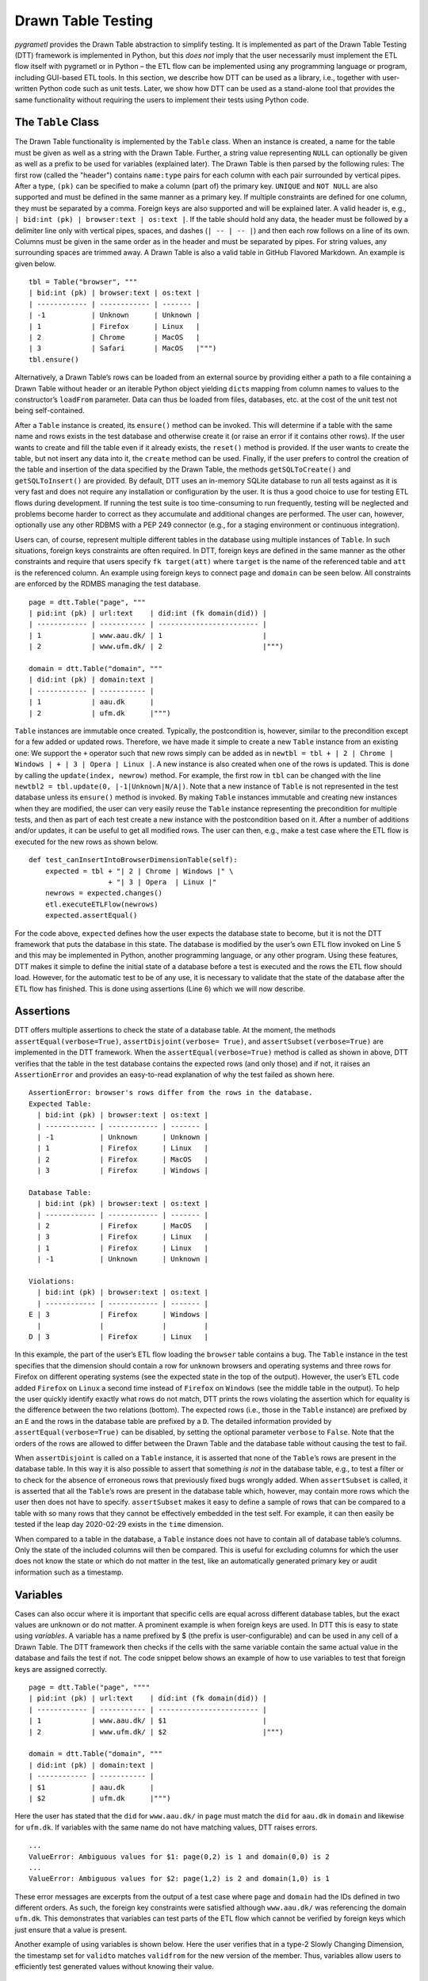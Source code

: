 .. _testing:

Drawn Table Testing
===================
*pygrametl* provides the Drawn Table abstraction to simplify testing.
It is implemented as part of the Drawn Table Testing (DTT) framework is
implemented in Python, but this *does not* imply that the user necessarily must
implement the ETL flow itself with pygrametl or in Python – the ETL flow can be
implemented using any programming language or program, including GUI-based ETL
tools. In this section, we describe how DTT can be used as a library, i.e.,
together with user-written Python code such as unit tests. Later, we show how
DTT can be used as a stand-alone tool that provides the same functionality
without requiring the users to implement their tests using Python code.

The ``Table`` Class
-------------------
The Drawn Table functionality is implemented by the ``Table`` class.
When an instance is created, a name for the table must be given as well
as a string with the Drawn Table. Further, a string value representing
``NULL`` can optionally be given as well as a prefix to be used for
variables (explained later). The Drawn Table is then parsed by the
following rules: The first row (called the "header") contains
``name:type`` pairs for each column with each pair surrounded by
vertical pipes. After a type, ``(pk)`` can be specified to make a column
(part of) the primary key. ``UNIQUE`` and ``NOT NULL`` are also
supported and must be defined in the same manner as a primary key. If
multiple constraints are defined for one column, they must be separated
by a comma. Foreign keys are also supported and will be explained later.
A valid header is, e.g., ``| bid:int (pk) | browser:text | os:text |``.
If the table should hold any data, the header must be followed by a
delimiter line only with vertical pipes, spaces, and dashes
(``| -- | -- |``) and then each row follows on a line of its own. Columns
must be given in the same order as in the header and must be separated
by pipes. For string values, any surrounding spaces are trimmed away. A
Drawn Table is also a valid table in GitHub Flavored Markdown. An
example is given below.

::

    tbl = Table("browser", """
    | bid:int (pk) | browser:text | os:text |
    | ------------ | ------------ | ------- |
    | -1           | Unknown      | Unknown |
    | 1            | Firefox      | Linux   |
    | 2            | Chrome       | MacOS   |
    | 3            | Safari       | MacOS   |""")
    tbl.ensure()

Alternatively, a Drawn Table’s rows can be loaded from an external
source by providing either a path to a file containing a Drawn Table
without header or an iterable Python object yielding ``dict``\ s mapping
from column names to values to the constructor’s ``loadFrom`` parameter.
Data can thus be loaded from files, databases, etc. at the cost of the
unit test not being self-contained.

After a ``Table`` instance is created, its ``ensure()`` method can be
invoked. This will determine if a table with the same name and rows
exists in the test database and otherwise create it (or raise an error
if it contains other rows). If the user wants to create and fill the
table even if it already exists, the ``reset()`` method is provided. If
the user wants to create the table, but not insert any data into it, the
``create`` method can be used. Finally, if the user prefers to control
the creation of the table and insertion of the data specified by the
Drawn Table, the methods ``getSQLToCreate()`` and ``getSQLToInsert()``
are provided. By default, DTT uses an in-memory SQLite database to run
all tests against as it is very fast and does not require any
installation or configuration by the user. It is thus a good choice to
use for testing ETL flows during development. If running the test suite
is too time-consuming to run frequently, testing will be neglected and
problems become harder to correct as they accumulate and additional
changes are performed.
The user can, however, optionally use any other RDBMS with a PEP 249
connector (e.g., for a staging environment or continuous integration).

Users can, of course, represent multiple different tables in the
database using multiple instances of ``Table``. In such situations,
foreign keys constraints are often required. In DTT, foreign keys are
defined in the same manner as the other constraints and require that
users specify ``fk target(att)`` where ``target`` is the name of the
referenced table and ``att`` is the referenced column. An example using
foreign keys to connect ``page`` and ``domain`` can be seen below. All
constraints are enforced by the RDMBS managing the test database.

::

    page = dtt.Table("page", """
    | pid:int (pk) | url:text    | did:int (fk domain(did)) |
    | ------------ | ----------- | ------------------------ |
    | 1            | www.aau.dk/ | 1                        |
    | 2            | www.ufm.dk/ | 2                        |""")

    domain = dtt.Table("domain", """
    | did:int (pk) | domain:text |
    | ------------ | ----------- |
    | 1            | aau.dk      |
    | 2            | ufm.dk      |""")

``Table`` instances are immutable once created. Typically, the
postcondition is, however, similar to the precondition except for a few
added or updated rows. Therefore, we have made it simple to create a new
``Table`` instance from an existing one: We support the ``+`` operator
such that new rows simply can be added as in
``newtbl = tbl + | 2 | Chrome | Windows | + | 3 | Opera | Linux |``. A
new instance is also created when one of the rows is updated. This is
done by calling the ``update(index, newrow)`` method. For example, the
first row in ``tbl`` can be changed with the line
``newtbl2 = tbl.update(0, |-1|Unknown|N/A|)``. Note that a new instance
of ``Table`` is not represented in the test database unless its
``ensure()`` method is invoked. By making ``Table`` instances immutable
and creating new instances when they are modified, the user can very
easily reuse the ``Table`` instance representing the precondition for
multiple tests, and then as part of each test create a new instance with
the postcondition based on it. After a number of additions and/or
updates, it can be useful to get all modified rows. The user can then,
e.g., make a test case where the ETL flow is executed for the new rows
as shown below.

::

    def test_canInsertIntoBrowserDimensionTable(self):
        expected = tbl + "| 2 | Chrome | Windows |" \ 
                       + "| 3 | Opera  | Linux |"
        newrows = expected.changes()
        etl.executeETLFlow(newrows) 
        expected.assertEqual()

For the code above, ``expected`` defines how the user
expects the database state to become, but it is not the DTT framework
that puts the database in this state. The database is modified by the
user’s own ETL flow invoked on Line 5 and this may be implemented in
Python, another programming language, or any other program. Using these
features, DTT makes it simple to define the initial state of a database
before a test is executed and the rows the ETL flow should load.
However, for the automatic test to be of any use, it is necessary to
validate that the state of the database after the ETL flow has finished.
This is done using assertions (Line 6) which we will now describe.


Assertions
----------
DTT offers multiple assertions to check the state of a database table.
At the moment, the methods ``assertEqual(verbose=True)``,
``assertDisjoint(verbose= True)``, and ``assertSubset(verbose=True)``
are implemented in the DTT framework. When the
``assertEqual(verbose=True)`` method is called as shown in
above, DTT verifies that the table in the test database
contains the expected rows (and only those) and if not, it raises an
``AssertionError`` and provides an easy-to-read explanation of why the
test failed as shown here.

::

    AssertionError: browser's rows differ from the rows in the database.
    Expected Table:
      | bid:int (pk) | browser:text | os:text |
      | ------------ | ------------ | ------- |
      | -1           | Unknown      | Unknown |
      | 1            | Firefox      | Linux   |
      | 2            | Firefox      | MacOS   |
      | 3            | Firefox      | Windows |

    Database Table:
      | bid:int (pk) | browser:text | os:text |
      | ------------ | ------------ | ------- |
      | 2            | Firefox      | MacOS   |
      | 3            | Firefox      | Linux   |
      | 1            | Firefox      | Linux   |
      | -1           | Unknown      | Unknown |

    Violations:
      | bid:int (pk) | browser:text | os:text |
      | ------------ | ------------ | ------- |
    E | 3            | Firefox      | Windows |
      |              |              |         |
    D | 3            | Firefox      | Linux   |

In this example, the part of the user’s ETL flow loading the ``browser``
table contains a bug. The ``Table`` instance in the test specifies that
the dimension should contain a row for unknown browsers and operating
systems and three rows for Firefox on different operating systems (see
the expected state in the top of the output). However, the user’s ETL
code added ``Firefox`` on ``Linux`` a second time instead of ``Firefox``
on ``Windows`` (see the middle table in the output). To help the user
quickly identify exactly what rows do not match, DTT prints the rows
violating the assertion which for equality is the difference between the
two relations (bottom). The expected rows (i.e., those in the ``Table``
instance) are prefixed by an ``E`` and the rows in the database table
are prefixed by a ``D``. The detailed information provided by
``assertEqual(verbose=True)`` can be disabled, by setting the optional
parameter ``verbose`` to ``False``. Note that the orders of the rows are
allowed to differ between the Drawn Table and the database table without
causing the test to fail.

When ``assertDisjoint`` is called on a ``Table`` instance, it is
asserted that none of the ``Table``\ ’s rows are present in the database
table. In this way it is also possible to assert that something *is not*
in the database table, e.g., to test a filter or to check for the
absence of erroneous rows that previously fixed bugs wrongly added. When
``assertSubset`` is called, it is asserted that all the ``Table``\ ’s
rows are present in the database table which, however, may contain more
rows which the user then does not have to specify. ``assertSubset``
makes it easy to define a sample of rows that can be compared to a table
with so many rows that they cannot be effectively embedded in the test
self. For example, it can then easily be tested if the leap day
2020-02-29 exists in the ``time`` dimension.

When compared to a table in the database, a ``Table`` instance does not
have to contain all of database table’s columns. Only the state of the
included columns will then be compared. This is useful for excluding
columns for which the user does not know the state or which do not
matter in the test, like an automatically generated primary key or audit
information such as a timestamp.

Variables
---------
Cases can also occur where it is important that specific cells are equal
across different database tables, but the exact values are unknown or do
not matter. A prominent example is when foreign keys are used. In DTT
this is easy to state using *variables*. A variable has a name prefixed
by $ (the prefix is user-configurable) and can be used in any cell of a
Drawn Table. The DTT framework then checks if the cells with the same
variable contain the same actual value in the database and fails the
test if not. The code snippet below shows an example of how to use
variables to test that foreign keys are assigned correctly.

::

    page = dtt.Table("page", """"
    | pid:int (pk) | url:text    | did:int (fk domain(did)) |
    | ------------ | ----------- | ------------------------ |
    | 1            | www.aau.dk/ | $1                       |
    | 2            | www.ufm.dk/ | $2                       |""")

    domain = dtt.Table("domain", """
    | did:int (pk) | domain:text |
    | ------------ | ----------- |
    | $1           | aau.dk      |
    | $2           | ufm.dk      |""")

Here the user has stated that the ``did`` for ``www.aau.dk/`` in ``page``
must match the ``did`` for ``aau.dk`` in ``domain`` and likewise for
``ufm.dk``. If variables with the same name do not have matching values,
DTT raises errors.

::

    ...
    ValueError: Ambiguous values for $1: page(0,2) is 1 and domain(0,0) is 2
    ...
    ValueError: Ambiguous values for $2: page(1,2) is 2 and domain(1,0) is 1

These error messages are excerpts from the output of a test case where
``page`` and ``domain`` had the IDs defined in two different orders. As
such, the foreign key constraints were satisfied although
``www.aau.dk/`` was referencing the domain ``ufm.dk``. This demonstrates
that variables can test parts of the ETL flow which cannot be verified
by foreign keys which just ensure that a value is present.

Another example of using variables is shown below. Here the user verifies
that in a type-2 Slowly Changing Dimension, the
timestamp set for ``validto`` matches ``validfrom`` for the new version of the
member. Thus, variables allow users to efficiently test generated values without
knowing their value.

::

    page = dtt.Table("page", """"
    | url:text    | validfrom:date | validto:date  |
    | ----------- | -------------- | ------------- |
    | www.aau.dk/ | 2019-06-01     | $1            |
    | www.aau.dk/ | $1             | NULL          |""")

It is also possible to specify that the value of a cell should not be
included in the comparison. This is done with a special variable ``$_``.
When compared to any value, ``$_`` is always considered to be equal. An
example is shown in the code below where the actual value of the
primary key of the expected new row is not taken into consideration.
``$_!`` is a stricter version of ``$_`` which disallows ``NULL``.

::

    domain = dtt.Table("domain", """
    | did:int (pk)  | domain:text |
    | ------------- | ----------- |
    | 1             | aau.dk      |
    | 2             | ufm.dk      |""")
    domain.ensure()
    etl.executeETLFLow()
    expected = domain + "| $_ | python.org |"

The methods ``ensure()`` and ``reset()`` may not be called on a Drawn
Table where any variables are used (this will raise an error). This
effectively means that variables only can be used when the postcondition
is specified. The reason is of course that DTT does not know which
concrete values to insert into the database for variables if they are
used in preconditions.

Tooling Support
---------------
A key benefit of DTT is the ability for users to effectively understand
the preconditions and postconditions of a test due to the visual
representation provided by . However, to gain the full benefit of ,
their columns should be aligned across rows as their content otherwise
becomes much more difficult to read. A very poorly formatted Drawn Table
can be seen below.

::

    | bid:int (pk) | browser:text    | os:text   |
    |-----
    | 1 | Firefox         | Linux     |
    | 2     | Firefox         | Windows     |
    | 3 | Firefox         | MacOS |
    | 4     | Chrome | Linux     |
    | 5 | Chrome | Windows     |
    | 6    | Chrome | MacOS |
    | -1 | Unknown browser | Unknown   |

It is clear from this example that poor formatting makes a Drawn Table
harder to read. However, as properly formatting each Drawn Table can be
tedious, our framework provides the script ``formattable.py`` for doing this
automatically.
The script is designed to be interfaced with extensible text editors so
users can format a Drawn Table simply placing the cursor anywhere on a
Drawn Table and executing the script. Integrating the script with the
popular editors Emacs and Vim requires only a few lines of Elisp and
Vimscript, respectively.

An automatically formatted version of the Drawn Table from
above can be seen below.
::

    | bid:int (pk) | browser:text    | os:text |
    | ------------ | --------------- | ------- |
    | 1            | Firefox         | Linux   |
    | 2            | Firefox         | Windows |
    | 3            | Firefox         | MacOS   |
    | 4            | Chrome          | Linux   |
    | 5            | Chrome          | Windows |
    | 6            | Chrome          | MacOS   |
    | -1           | Unknown browser | Unknown |

It is clear that this version of the Drawn Table is much easier to read.

Drawn Table Testing as a Python Library
---------------------------------------
Using the constructs presented, users can efficiently define
preconditions and postconditions to test each part of their ETL flows.
This thus supports creation of tests during development, e.g., using
TDD. A full example using both DTT and Python’s ``unittest`` module is
shown here.

When using ``unittest``, a class must be defined for each set of tests.
We find it natural to group tests for a dimension into a class such that
they can share . A class using DTT to test the ETL flow for the
``browser`` dimension is defined on Line 1. It inherits from
``unittest.TestCase`` as required by ``unittest``. Two methods are then
overridden: ``setUpClass(cls)`` and ``setUp(self)``.

::

    class BrowserStateTest(unittest.TestCase):
        @classmethod
        def setUpClass(cls):
            cls.cw = dtt.connectionwrapper()
            cls.initial = dtt.Table("browser", """
            | bid:int (pk) | browser:text | os:text |
            | ------------ | ------------ | ------- |
            | -1           | Unknown      | Unknown |
            | 1            | Firefox      | Linux   |
            | 2            | Firefox      | MacOS   |""")

        def setUp(self):
            self.initial.reset()

        def test_insertNew(self):
            expected = self.initial + "| 3 | Firefox | Windows |"
            newrows = expected.changes()
            etl.executeETLFlow(self.cw, newrows)
            expected.assertEqual()

        def test_insertExisting(self):
            row = {'bid':3, 'browser':'Firefox', 'os':'Linux'}
            etl.executeETLFlow(self.cw, [row])
            self.initial.assertEqual() 

The method ``setUpClass(cls)`` is executed before the tests (here
starting with ``test_``) in the class are executed. The method requests
a database connection from DTT on Line 4 and defines a Drawn Table with
the initial state of the dimension in Line 5. By creating them in
``setUpClass(cls)``, they are only initialized once and can be reused
for each test. To ensure the tests do not affect each other, which would
make the result depend on the execution order of the tests, the
``browser`` table in the database is reset before each test by
``setUp(self)``. Then on Line 15 and Line 21 the tests are implemented
as separate methods. ``test_insertNew(self)`` tests that a row that
currently does not exist in ``browser`` is inserted correctly, while
``test_insertExisting(self)`` ensures that an already existing row does
not become duplicated. In this example, both of these tests invoke the
user’s ETL flow by calling the user-defined method
``executeETLFlow(connection, newrows)``. This method could, e.g., spawn
a new process in which the user’s ETL tool runs. It is *not* a
requirement that the user’s ETL flow is implemented in Python despite
the tests being so.

Drawn Table Testing as a Stand-Alone Tool
-----------------------------------------
Above we demonstrated how DTT can be used as a library,
i.e., in the user’s own test code written in Python. It is, however,
also possible to use DTT without doing any programming. To enable this,
we have implemented a program with a command-line interface named
``dttr`` (for DTT Runner). Internally, ``dttr`` of course uses the
library with the functionality described in Section [sec:db]. By
implementing the functionality of DTT as a library, interfaces for
specific use-cases are easy to create. In this section, we explain how
``dttr`` can be used.

``dttr`` uses *test files*, which have the ``.dtt`` suffix, to specify
preconditions and/or postconditions. An example of a test file is given
in below. Note that a test file does not contain any
Python code. This file only contains one precondition (i.e., a Drawn
Table with a name, but without an assert above it) on Line 1–4 and one
postcondition (i.e., a Drawn Table with both a name and an assert above
it) on Line 6–12). This is, however, not a requirement as a ``.dtt``
file can contain any number of preconditions and/or postconditions.
Users are free to structure their tests as they please.

::

    browser
    | bid:int (pk) | browser:text    | os:text |
    | ------------ | --------------- | ------- |
    | -1           | Unknown browser | Unknown |

    browser, equal
    | bid:int (pk) | browser:text    | os:text |
    | ------------ | --------------- | ------- |
    | 1            | Firefox         | Linux   |
    | 2            | Firefox         | Windows |
    | 3            | Firefox         | MacOS   |
    | -1           | Unknown browser | Unknown |

The format of a test file is as follows. On the first line of a
precondition, the name of the table is given, in our example
``browser``. As ``dttr`` uses DTT internally, it uses an in-memory
SQLite database as the test database by default, but users can define
their own named PEP 249 connections in the configuration file ``config.py``.
In that case, the table name may include an ``@`` sign followed the name of the
connection to use for this table, e.g., ``browser@targetdw``. After the
table name, a Drawn Table must be specified (Lines 2–4 in the file above).
Like for any other Drawn Table, the header must
be given first, then the delimiter, and last the rows. To mark the end
of the precondition, an empty line is specified (Line 5).

For the specification of a postcondition, a table name is again given
first. The table name is followed by a comma and the name of the
assertion to use as shown in Line 6 in the file. In the
shown example, the table name is ``browser`` like for the precondition,
but they may be different. For example, the precondition could define
the initial state for ``inputdata@sourcedb`` and the postcondition could
define the expected state for ``browser@targetdw``. As already
mentioned, the name of the table to use for the postcondition is
followed by a comma and the assertion to use, i.e., ``equal`` in this
example. One can also use the other assertions in DTT: ``disjoint`` and
``subset``. Finally (Lines 7–12 in the file), the actual
Drawn Table is given in the same way as for the precondition. The Drawn
Table in the postcondition may also use variables. Note that a test does
not require both a precondition and postcondition, both are optional. It
is thus, e.g., possible to create a test file where no precondition is
set, but the postcondition still is asserted after executing the ETL
flow. Also, as stated, a ``.dtt`` file can contain any number of
preconditions and postconditions.

For tests that require more data than what is feasible to embed directly
in a Drawn Table, data in an external file or database can be added to a
Drawn Table by specifying an external data source as its last line. For
example, by adding the line ``csv browserdata.csv ,`` the contents of
the CSV file ``browserdata.csv`` is added to the Drawn Table with ``,``
used as field separator, in addition to any rows drawn as part of the
Drawn Table. By adding ``sql oltp SELECT bid, browser, os FROM browser``
as the last line all rows of the table ``browser`` from the PEP 249
connection ``oltp`` are added to the Drawn Table. This is
user-extensible through the configuration file such that the user (or
administrator) can add support for other sources of data, e.g., XML or a
NoSQL DBMS like MongoDB. This is done by creating a function in
``config.py``. If, for example, the line ``xml teacher 8`` is found in a
``.dtt`` file, ``xml('teacher', '8')`` is called (and the function
``xml`` must have been defined in ``config.py``).

``dttr`` can be invoked from the command line as shown in
here. Note that the ETL program to test and its
arguments simply are given to ``dttr`` as arguments (``–etl ...``).
Thus, any ETL program can be invoked.

::

    $ ./dttr.py --etl "python3 myetl --loaddim browser"

When started, ``dttr`` by default looks for all ``.dtt`` test files
under the current working directory, but optional arguments allow the
user to select which files to consider. ``dttr`` then reads all relevant
test files. Then the preconditions from these files are set. This is
done by means of the DTT library’s ``ensure`` method such that each
table is created and its data is inserted if necessary. If a table with
the given name already exists and has differing content, an error will
be raised and the table will not be updated. After the preconditions
have been set, the user’s ETL flow is started. How to execute the ETL
flow is specified using the ``–etl`` flag as shown above. When
the ETL flow has finished, all postconditions are asserted and any
violation raises an error. If multiple
occurrences of the same variable have different values, an error will
also be raised, no matter if the
variables are in the same or different ``.dtt`` files. It is thus, e.g.,
possible to have a test file for the fact table and another test file
for a dimension table and still ensure that an inserted fact’s foreign
key references a specific dimension member.
